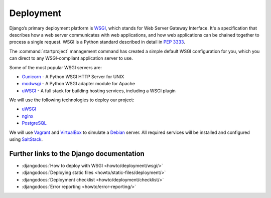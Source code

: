 **********
Deployment
**********

Django’s primary deployment platform is `WSGI <http://www.wsgi.org/>`_, which
stands for Web Server Gateway Interface. It's a specification that describes
how a web server communicates with web applications, and how web applications
can be chained together to process a single request. WSGI is a Python standard
described in detail in :pep:`3333`.

The :command:`startproject` management command has created a
simple default WSGI configuration for you, which you can direct to any
WSGI-compliant application server to use.

Some of the most popular WSGI servers are:

* `Gunicorn <http://gunicorn.org/>`_ - A Python WSGI HTTP Server for UNIX
* `modwsgi <https://github.com/GrahamDumpleton/mod_wsgi>`_ - A Python WSGI adapter module for Apache
* `uWSGI <http://projects.unbit.it/uwsgi/>`_ - A full stack for building hosting services, including a WSGI plugin

We will use the following technologies to deploy our project:

* `uWSGI <http://projects.unbit.it/uwsgi/>`_
* `nginx <http://nginx.org/>`_
* `PostgreSQL <http://postgresql.org/>`_

We will use `Vagrant <http://vagrantup.com>`_ and
`VirtualBox <www.virtualbox.org>`_ to simulate a `Debian <http://debian.org/>`_
server. All required services will be installed and configured using
`SaltStack <http://saltstack.com/>`_.

.. todo::

    Explain how to use Sentry, maybe using a local installation.
    https://getsentry.com/
    https://github.com/getsentry/sentry

Further links to the Django documentation
=========================================

* :djangodocs:`How to deploy with WSGI <howto/deployment/wsgi/>`
* :djangodocs:`Deploying static files <howto/static-files/deployment/>`
* :djangodocs:`Deployment checklist <howto/deployment/checklist/>`
* :djangodocs:`Error reporting <howto/error-reporting/>`
